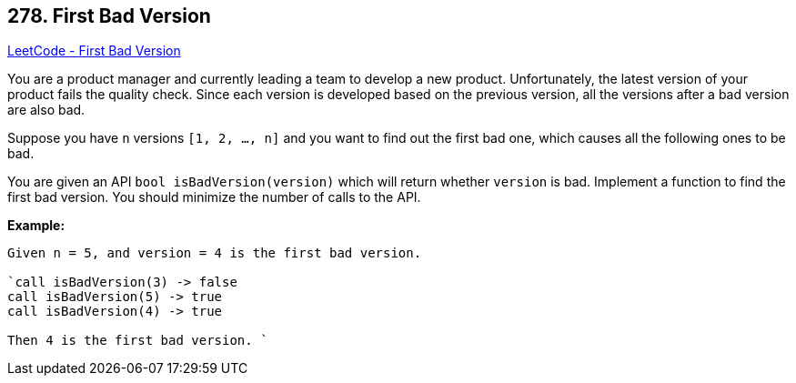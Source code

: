 == 278. First Bad Version

https://leetcode.com/problems/first-bad-version/[LeetCode - First Bad Version]

You are a product manager and currently leading a team to develop a new product. Unfortunately, the latest version of your product fails the quality check. Since each version is developed based on the previous version, all the versions after a bad version are also bad.

Suppose you have `n` versions `[1, 2, ..., n]` and you want to find out the first bad one, which causes all the following ones to be bad.

You are given an API `bool isBadVersion(version)` which will return whether `version` is bad. Implement a function to find the first bad version. You should minimize the number of calls to the API.

*Example:*

[subs="verbatim,quotes,macros"]
----
Given n = 5, and version = 4 is the first bad version.

`call isBadVersion(3) -> false
call isBadVersion(5) -> true
call isBadVersion(4) -> true

Then 4 is the first bad version. `
----

